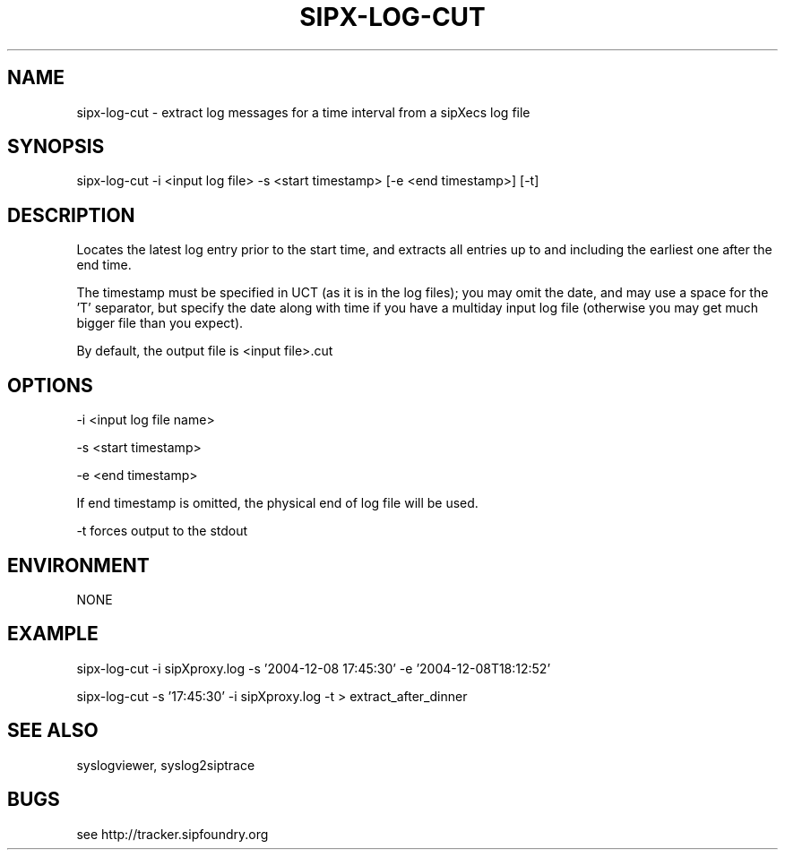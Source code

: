 .TH "SIPX-LOG-CUT" "" "1" "Andrew Golovanov" ""
.SH "NAME"
sipx\-log\-cut \- extract log messages for a time interval from a sipXecs log file
.SH "SYNOPSIS"
sipx\-log\-cut \-i <input log file> \-s <start timestamp> [\-e <end timestamp>] [\-t]
.SH "DESCRIPTION"
 Locates the latest log entry prior to the start time, and extracts all entries up to and including the earliest one after the end time.

The timestamp must be specified in UCT (as it is in the log files); you may omit the date, and may use a space for the 'T' separator, but specify the date along with time if you have a multiday input log file (otherwise you may get much bigger file than you expect).

By default, the output file is <input file>.cut
.SH "OPTIONS"

   \-i <input log file name>

   \-s <start timestamp>

   \-e <end timestamp>

      If end timestamp is omitted, the physical end of log file will be used.

   \-t forces output to the stdout
.SH "ENVIRONMENT"
NONE
.SH "EXAMPLE"
sipx\-log\-cut \-i sipXproxy.log \-s '2004\-12\-08 17:45:30' \-e '2004\-12\-08T18:12:52'

sipx\-log\-cut \-s '17:45:30' \-i sipXproxy.log \-t > extract_after_dinner
.SH "SEE ALSO"
syslogviewer, syslog2siptrace
.SH "BUGS"
see http://tracker.sipfoundry.org
